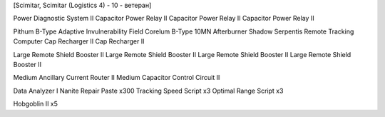 [Scimitar, Scimitar (Logistics 4) - 10 - ветеран]

Power Diagnostic System II
Capacitor Power Relay II
Capacitor Power Relay II
Capacitor Power Relay II

Pithum B-Type Adaptive Invulnerability Field
Corelum B-Type 10MN Afterburner
Shadow Serpentis Remote Tracking Computer
Cap Recharger II
Cap Recharger II

Large Remote Shield Booster II
Large Remote Shield Booster II
Large Remote Shield Booster II
Large Remote Shield Booster II

Medium Ancillary Current Router II
Medium Capacitor Control Circuit II

Data Analyzer I
Nanite Repair Paste x300
Tracking Speed Script x3
Optimal Range Script x3

Hobgoblin II x5
